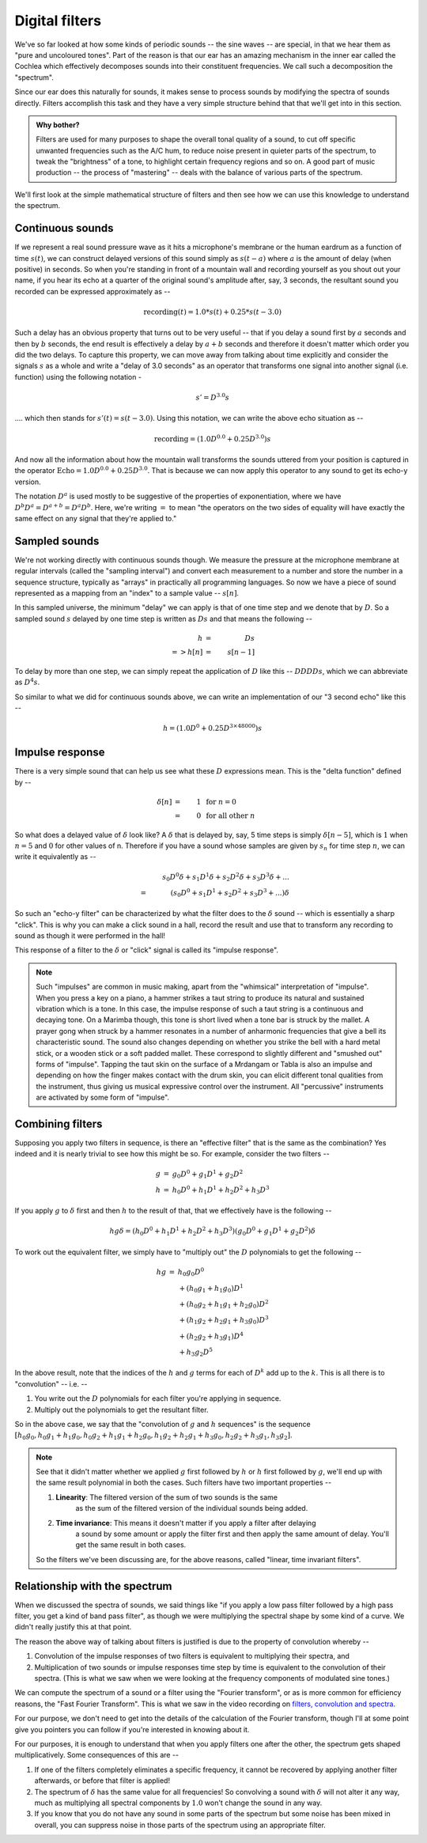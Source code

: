 Digital filters
===============

We've so far looked at how some kinds of periodic sounds -- the sine waves --
are special, in that we hear them as "pure and uncoloured tones". Part of the
reason is that our ear has an amazing mechanism in the inner ear called the
Cochlea which effectively decomposes sounds into their constituent frequencies.
We call such a decomposition the "spectrum".

Since our ear does this naturally for sounds, it makes sense to process
sounds by modifying the spectra of sounds directly. Filters accomplish
this task and they have a very simple structure behind that that we'll get into
in this section. 

.. admonition:: **Why bother?**

   Filters are used for many purposes to shape the overall tonal quality of a
   sound, to cut off specific unwanted frequencies such as the A/C hum, to
   reduce noise present in quieter parts of the spectrum, to tweak the
   "brightness" of a tone, to highlight certain frequency regions and so on.
   A good part of music production -- the process of "mastering" -- deals with
   the balance of various parts of the spectrum.

We'll first look at the simple mathematical structure of filters and then see
how we can use this knowledge to understand the spectrum.

Continuous sounds
-----------------

If we represent a real sound pressure wave as it hits a microphone's membrane
or the human eardrum as a function of time :math:`s(t)`, we can construct delayed
versions of this sound simply as :math:`s(t-a)` where :math:`a` is the amount
of delay (when positive) in seconds. So when you're standing in front of a
mountain wall and recording yourself as you shout out your name, if you hear
its echo at a quarter of the original sound's amplitude after, say, 3 seconds,
the resultant sound you recorded can be expressed approximately as --

.. math::

    \text{recording}(t) = 1.0 * s(t) + 0.25 * s(t - 3.0)

Such a delay has an obvious property that turns out to be very useful --
that if you delay a sound first by :math:`a` seconds and then by :math:`b` seconds,
the end result is effectively a delay by :math:`a+b` seconds and therefore
it doesn't matter which order you did the two delays. To capture this property,
we can move away from talking about time explicitly and consider the signals
:math:`s` as a whole and write a "delay of 3.0 seconds" as an operator that
transforms one signal into another signal (i.e. function) using the following
notation -

.. math::

    s' = D^{3.0}s 

.... which then stands for :math:`s'(t) = s(t - 3.0)`. Using this notation, we can
write the above echo situation as --

.. math::

    \text{recording} = (1.0 D^{0.0} + 0.25 D^{3.0})s

And now all the information about how the mountain wall transforms the sounds
uttered from your position is captured in the operator :math:`\text{Echo} = 1.0
D^{0.0} + 0.25 D^{3.0}`. That is because we can now apply this operator to any
sound to get its echo-y version.

The notation :math:`D^a` is used mostly to be suggestive of the properties of
exponentiation, where we have :math:`D^{b}D^{a} = D^{a+b} = D^{a}D^{b}`. Here,
we're writing :math:`=` to mean "the operators on the two sides of equality will
have exactly the same effect on any signal that they're applied to."

Sampled sounds
--------------

We're not working directly with continuous sounds though. We measure the
pressure at the microphone membrane at regular intervals (called the "sampling
interval") and convert each measurement to a number and store the number in a
sequence structure, typically as "arrays" in practically all programming
languages. So now we have a piece of sound represented as a mapping from an
"index" to a sample value -- :math:`s[n]`.

In this sampled universe, the minimum "delay" we can apply is that of one time step
and we denote that by :math:`D`. So a sampled sound :math:`s` delayed by one
time step is written as :math:`Ds` and that means the following --

.. math::

    h &=& D s \\
    => h[n] &=& s[n-1]

To delay by more than one step, we can simply repeat the application of :math:`D`
like this -- :math:`DDDD s`, which we can abbreviate as :math:`D^4 s`. 

So similar to what we did for continuous sounds above, we can write an implementation
of our "3 second echo" like this --

.. math::

    h = (1.0 D^0 + 0.25 D^{3\times 48000})s

Impulse response
----------------

There is a very simple sound that can help us see what these :math:`D` expressions mean.
This is the "delta function" defined by --

.. math::
    \delta[n] &=& 1 & \text{ for } n = 0 \\ 
   &=& 0 & \text{ for all other } n

So what does a delayed value of :math:`\delta` look like? A :math:`\delta` that is delayed
by, say, 5 time steps is simply :math:`\delta[n-5]`, which is :math:`1` when :math:`n = 5`
and :math:`0` for other values of n. Therefore if you have a sound whose samples are given
by :math:`s_n` for time step :math:`n`, we can write it equivalently as --

.. math::

    & & s_0 D^0\delta + s_1 D^1\delta + s_2 D^2\delta + s_3 D^3\delta + ... \\
    & = & (s_0D^0 + s_1D^1 + s_2D^2 + s_3D^3 + ...)\delta

So such an "echo-y filter" can be characterized by what the filter does to the
:math:`\delta` sound -- which is essentially a sharp "click". This is why you can
make a click sound in a hall, record the result and use that to transform any 
recording to sound as though it were performed in the hall!

This response of a filter to the :math:`\delta` or "click" signal is called its
"impulse response". 

.. note:: Such "impulses" are common in music making, apart from the
   "whimsical" interpretation of "impulse". When you press a key on a piano, a
   hammer strikes a taut string to produce its natural and sustained vibration
   which is a tone. In this case, the impulse response of such a taut string is
   a continuous and decaying tone. On a Marimba though, this tone is short
   lived when a tone bar is struck by the mallet. A prayer gong when struck by
   a hammer resonates in a number of anharmonic frequencies that give a bell
   its characteristic sound. The sound also changes depending on whether you
   strike the bell with a hard metal stick, or a wooden stick or a soft padded
   mallet. These correspond to slightly different and "smushed out" forms of
   "impulse". Tapping the taut skin on the surface of a Mrdangam or Tabla is
   also an impulse and depending on how the finger makes contact with the drum
   skin, you can elicit different tonal qualities from the instrument, thus
   giving us musical expressive control over the instrument. All "percussive"
   instruments are activated by some form of "impulse".

Combining filters
-----------------

Supposing you apply two filters in sequence, is there an "effective filter"
that is the same as the combination? Yes indeed and it is nearly trivial to see
how this might be so. For example, consider the two filters --

.. math::

    \begin{array}{rcl}
    g & = & g_0 D^0 + g_1 D^1 + g_2 D^2 \\
    h & = & h_0 D^0 + h_1 D^1 + h_2 D^2 + h_3 D^3
    \end{array}

If you apply :math:`g` to :math:`\delta` first and then :math:`h` to the result
of that, that we effectively have is the following --

.. math::

    h g \delta = (h_0 D^0 + h_1 D^1 + h_2 D^2 + h_3 D^3)(g_0 D^0 + g_1 D^1 + g_2 D^2)\delta

To work out the equivalent filter, we simply have to "multiply out" the :math:`D` 
polynomials to get the following --

.. math::

    \begin{array}{rcl}
    h g & = & h_0g_0 D^0 \\
        &   & + (h_0g_1 + h_1g_0)D^1 \\
        &   & + (h_0g_2 + h_1g_1 + h_2g_0)D^2 \\
        &   & + (h_1g_2 + h_2g_1 + h_3g_0)D^3 \\
        &   & + (h_2g_2 + h_3g_1)D^4 \\
        &   & + h_3g_2 D^5
    \end{array}

In the above result, note that the indices of the :math:`h` and :math:`g` terms for each of :math:`D^k`
add up to the :math:`k`. This is all there is to "convolution" -- i.e. --

1. You write out the :math:`D` polynomials for each filter you're applying in sequence.
2. Multiply out the polynomials to get the resultant filter.

So in the above case, we say that the "convolution of :math:`g` and :math:`h` sequences" is
the sequence :math:`[h_0g_0, h_0g_1 + h_1g_0, h_0g_2 + h_1g_1 + h_2g_0, h_1g_2 + h_2g_1 + h_3g_0, h_2g_2 + h_3g_1, h_3g_2]`.

.. note:: See that it didn't matter whether we applied :math:`g` first followed by :math:`h`
   or :math:`h` first followed by :math:`g`, we'll end up with the same result polynomial in
   both the cases. Such filters have two important properties -- 
    
   1. **Linearity**: The filtered version of the sum of two sounds is the same
         as the sum of the filtered version of the individual sounds being
         added.

   2. **Time invariance**: This means it doesn't matter if you apply a filter after delaying
         a sound by some amount or apply the filter first and then apply the same amount of
         delay. You'll get the same result in both cases.

   So the filters we've been discussing are, for the above reasons, called
   "linear, time invariant filters".

Relationship with the spectrum
------------------------------

When we discussed the spectra of sounds, we said things like "if you apply a low
pass filter followed by a high pass filter, you get a kind of band pass filter",
as though we were multiplying the spectral shape by some kind of a curve. We didn't
really justify this at that point.

The reason the above way of talking about filters is justified is due to the property
of convolution whereby --

1. Convolution of the impulse responses of two filters is equivalent to multiplying their
   spectra, and

2. Multiplication of two sounds or impulse responses time step by time is equivalent to
   the convolution of their spectra. (This is what we saw when we were looking at the
   frequency components of modulated sine tones.)

We can compute the spectrum of a sound or a filter using the "Fourier transform", or
as is more common for efficiency reasons, the "Fast Fourier Transform". This is
what we saw in the video recording on `filters, convolution and spectra <_fcs>`_.

.. _fcs: https://drive.google.com/file/d/1B1NAFAaspoRnWnC6uEsOlgaFoygsGDqk/view?usp=drive_link

For our purpose, we don't need to get into the details of the calculation of the
Fourier transform, though I'll at some point give you pointers you can follow 
if you're interested in knowing about it.

For our purposes, it is enough to understand that when you apply filters one after
the other, the spectrum gets shaped multiplicatively. Some consequences of this are --

1. If one of the filters completely eliminates a specific frequency, it cannot be
   recovered by applying another filter afterwards, or before that filter is applied!

2. The spectrum of :math:`\delta` has the same value for all frequencies! So convolving
   a sound with :math:`\delta` will not alter it any way, much as multiplying all 
   spectral components by :math:`1.0` won't change the sound in any way.

3. If you know that you do not have any sound in some parts of the spectrum
   but some noise has been mixed in overall, you can suppress noise in those
   parts of the spectrum using an appropriate filter.










